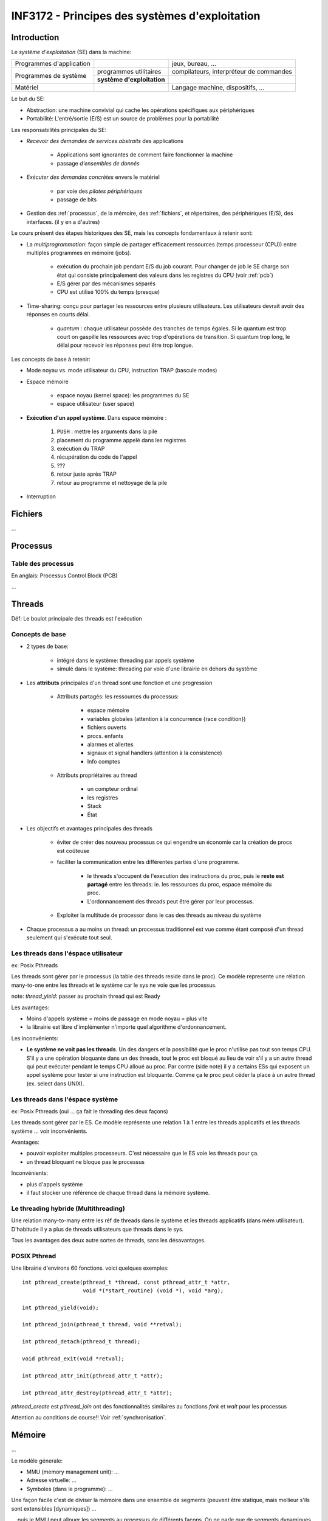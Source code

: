 ===============================================
INF3172 - Principes des systèmes d'exploitation
===============================================

Introduction
============

Le *système d'exploitation* (SE) dans la machine:

+--------------------------+------------------------------+-------------------+
| Programmes d'application |                              | jeux, bureau, ... |
+--------------------------+------------------------------+-------------------+
| Programmes de système    | programmes utilitaires       | compilateurs,     |
|                          |                              | interpréteur de   |
|                          |                              | commandes         |
|                          +------------------------------+-------------------+
|                          | **système d'exploitation**   |                   |
+--------------------------+------------------------------+-------------------+
| Matériel                 |                              | Langage machine,  |
|                          |                              | dispositifs, ...  |
+--------------------------+------------------------------+-------------------+

Le but du SE:

* Abstraction: une machine convivial qui cache les opérations spécifiques aux
  périphériques

* Portabilité: L'entré/sortie (E/S) est un source de problèmes pour la
  portabilité 

Les responsabilités principales du SE:

* *Recevoir des demandes de services abstraits* des applications

    * Applications sont ignorantes de comment faire fonctionner la machine
    
    * passage *d'ensembles de donnés*

* *Exécuter des demandes concrètes* envers le matériel 

    * par voie des *pilotes périphériques*
    
    * passage de bits

* Gestion des :ref:`processus`, de la mémoire, des :ref:`fichiers`, et 
  répertoires, des périphériques (E/S), des interfaces. (il y en a d'autres)

Le cours présent des étapes historiques des SE, mais les concepts
fondamentaux à retenir sont:

* La *multiprogrammation*: façon simple de partager efficacement ressources
  (temps processeur (CPU)) entre multiples programmes en mémoire (jobs).

    * exécution du prochain job pendant E/S du job courant. Pour changer de job
      le SE charge son état qui consiste principalement des valeurs dans les
      registres du CPU (voir :ref:`pcb`)
    
    * E/S gérer par des mécanismes séparés
    
    * CPU est utilisé 100% du temps (presque)
    
* Time-sharing: conçu pour partager les ressources entre plusieurs
  utilisateurs. Les utilisateurs devrait avoir des réponses en courts délai.

    * *quantum* : chaque utilisateur possède des tranches de temps égales. Si
      le quantum est trop court on gaspille les ressources avec trop 
      d'opérations de transition. Si quantum trop long, le délai pour recevoir
      les réponses peut être trop longue.


Les concepts de base à retenir:

* Mode noyau vs. mode utilisateur du CPU, instruction TRAP (bascule modes)

* Espace mémoire

    * espace noyau (kernel space): les programmes du SE
    
    * espace utilisateur (user space)

* **Exécution d'un appel système**. Dans espace mémoire : 

    1. ``PUSH`` : mettre les arguments dans la pile
    
    2. placement du programme appelé dans les registres 
    
    3. exécution du TRAP
    
    4. récupération du code de l'appel
    
    5. ???
    
    6. retour juste après TRAP
    
    7. retour au programme et nettoyage de la pile

* Interruption 



.. _fichiers:

Fichiers
========

...



.. _processus:

Processus
=========

.. _pcb:

Table des processus
-------------------

En anglais: Processus Control Block (PCB)

...






Threads
=======

Déf: Le boulot principale des threads est l'exécution

Concepts de base
----------------

* 2 types de base:

    * intégré dans le système: threading par appels système
    
    * simulé dans le système: threading par voie d'une librairie en dehors du 
      système

* Les **attributs** principales d'un thread sont une fonction et une 
  progression

    * Attributs partagés: les ressources du processus:
    
        * espace mémoire
        
        * variables globales (attention à la concurrence {race condition})
        
        * fichiers ouverts
        
        * procs. enfants
        
        * alarmes et allertes
        
        * signaux et signal handlers (attention à la consistence)
        
        * Info comptes
    
    * Attributs propriétaires au thread
    
        * un compteur ordinal
        
        * les registres
        
        * Stack
        
        * État

* Les ‎objectifs et avantages principales des threads

    * éviter de créer des nouveau processus ce qui engendre un économie car la
      création de procs est coûteuse
    
    * faciliter la communication entre les différentes parties d'une programme.
    
        * le threads s'occupent de l'execution des instructions du proc, puis
          le **reste est partagé** entre les threads: ie. les ressources du 
          proc, espace mémoire du proc.
        
        * L'ordonnancement des threads peut être gérer par leur processus.
        
    * Exploiter la multitude de processor dans le cas des threads au niveau du
      système 

* Chaque processus a au moins un thread: un processus traditionnel est vue
  comme étant composé d'un thread seulement qui s'exécute tout seul.


Les threads dans l'éspace utilisateur
-------------------------------------

ex: Posix Pthreads

Les threads sont gérer par le processus (la table des threads reside dans le 
proc). Ce modèle represente une rélation many-to-one entre les threads et le 
système car le sys ne voie que les processus.

note: `thread_yield`: passer au prochain thread qui est Ready

Les avantages:

* Moins d'appels système = moins de passage en mode noyau = plus vite

* la librairie est libre d'implémenter n'importe quel algorithme
  d'ordonnancement.

Les inconvénients:

* **Le système ne voit pas les threads**. Un des dangers et la possibilité que 
  le proc n'utilise pas tout son temps CPU. S'il y a une opération bloquante
  dans un des threads, tout le proc est bloqué au lieu de voir s'il y a un
  autre thread qui peut exécuter pendant le temps CPU alloué au proc. Par
  contre (side note) il y a certains ESs qui exposent un appel système pour
  tester si une instruction est bloquante. Comme ça le proc peut céder la place
  à un autre thread (ex. select dans UNIX).

 


Les threads dans l'éspace système
---------------------------------

ex: Posix Pthreads (oui ... ça fait le threading des deux façons)

Les threads sont gérer par le ES. Ce modèle représente une relation 1 à 1 entre
les threads applicatifs et les threads système ... voir inconvénients.

Avantages: 

* pouvoir exploiter multiples processeurs. C'est nécessaire que le ES
  voie les threads pour ça.

* un thread bloquant ne bloque pas le processus

Inconvénients:

* plus d'appels système
    
* il faut stocker une référence de chaque thread dans la mémoire système.



Le threading hybride (Multithreading)
-------------------------------------

Une relation many-to-many entre les réf de threads dans le système et les
threads applicatifs (dans mém utilisateur). D'habitude il y a plus de threads
utilisateurs que threads dans le sys.

Tous les avantages des deux autre sortes de threads, sans les désavantages.


POSIX Pthread
-------------

Une librairie d'environs 60 fonctions. voici quelques exemples::

    int pthread_create(pthread_t *thread, const pthread_attr_t *attr,
                       void *(*start_routine) (void *), void *arg);

    int pthread_yield(void);
    
    int pthread_join(pthread_t thread, void **retval);
    
    int pthread_detach(pthread_t thread);
    
    void pthread_exit(void *retval);
    
    int pthread_attr_init(pthread_attr_t *attr);
    
    int pthread_attr_destroy(pthread_attr_t *attr);
    
`pthread_create` est `pthread_join` ont des fonctionnalités similaires au
fonctions `fork` et `wait` pour les processus

Attention au conditions de course!! Voir :ref:`synchronisation`.



Mémoire
=======

...

Le modèle génerale:

* MMU (memory management unit): ...

* Adresse virtuelle: ...

* Symboles (dans le programme):  ...

Une façon facile c'est de diviser la mémoire dans une ensemble de segments 
(peuvent être statique, mais mellieur s'ils sont extensibles [dynamiques]) ...

... puis le MMU peut allouer les segments au processus de différents façons. 
On ne parle que de segments dynamiques.


Allocation contiguë
-------------------

Options de représentation: bitmap ou liste d'occupation ...

problèmes: **fragmentation** causé par le swapping

tâches importants: **ramassage des miettes** et **compactage**



Segmentation
------------

...



Pagination
----------

Concepts de base
````````````````

L'adresse virtuel correspond à des **cadres** (frames) en mémoire physique qui
contiennent les pages. l'adresse virtuel consiste de:

+----------------+----------------------+
| numéro de page | déplacement (n bits) |
+----------------+----------------------+

Le nombre de bits qui composent le déplacement (le déplacement dans la page; 
aka: offset) et décidé par la taille d'une page. La nombre de bits dont le
numéro de page est constitué (donc le numéro de page possibles) est le restant
de bits dans l'éspace d'adressage. Par exemple: dans un système 32 bits avec
pages de taille 4Ko: le numéro de page est de 20 bits et le déplacement est de
12 bits (une valeur pour chaque octet dans la page) 

On peut calculer le numéro de page à partir de l'adresse virtuelle avec la
formule ```Av / taille d'une page``` et le déplacement (offset) par
```Av % taille d'une page ```.


Le numéro de page représente un indexe dans la **table des pages**. Les entrées
dans la table des pages sont constitués typiquement de champs:

* caching disabled:

* référencé: cette information est utile pour les algorithmes de swappage

* modifié: si les données dans la page sont différente des données
  correspondants sur le disque

* **bit de présence**: signale si la page est stocké dans la mémoire physique

* le numéro de cadre où la page se trouve en mémoire


Alors, qu'est-ce qu'il se passe quand on a un défaut de pages? Il faut
interrompre puis swapper:

1. déroutement envers mode noyau

1. sauvegarder les registres

1. Choisir quelle page remplacer (voir algorithmes de remplacement)

1. Copier la page sur disque si nécessaire (si elle a été modifiée)

1. Planifier la nouvelle page

Le MMU est implémenté de façon physique dans le matériel à cause de la vitesse
requise et la fréquence d'usage de ses opérations (voir :ref:`mmu`)

Il y a trois types de tables de pages fondamentales


Table de page simple
````````````````````

Une table de pages pour convertir le numéro de page à numéro de cadre.


Table de pages à deux niveaux
`````````````````````````````

La table des pages dans ce cas est divisé en pages elle même. Le premier 
niveau consiste d'une table des pages de la table des pages.

L'avantage: ce n'est pas nécessaire que la table de pages soit complètement en
mémoire.

Inconvénient: il faut faire deux accès à la mémoire pour trouver le cadre.

L'adresse virtuel en ce cas:

+-----+-----+-------------+
| PT1 | PT2 | déplacement |
+-----+-----+-------------+

Dans le cas d'un espace d'adressage de 32 bits et taille de page de 4Ko:

* PT1 [10 bits]: l'index dans la table des pages de la table des pages. Dans
  ce cas cette table a 1024 références aux pages de la table des pages.

* PT2 [10]: le déplacement dans la page de la table des pages. Chaque page
  contient 1024 entrées. Donc en totale, cette table des pages à deux niveaux
  contient 2^20 entrées.

* Déplacement [12]


Table de page inversée
``````````````````````

Problème: Un tableau linéaire de pages est impossible dans un espace
d'adressage de 64 bits: avec des pages de 4Ko, on a 2^52 entrées = 8million
Go par processus!!!

Solution: indice correspond à la page qui occupe le cadre (au lieu de
l'adresse virtuel) donc le nombre d'entrées est fixé au nombre de cadres 
disponible dans la mémoire physique.

La table des pages inverse est toujours combiné avec une mémoire associative
(cache). Une fonction d'hachage est nécessaire pour la recherche. La table est
partagée par tous les processus (le pid fait partie de l'entrée).


.. _mmu:

Support matériel pour la pagination
```````````````````````````````````

Le MMU est implémenté au niveau du matériel car la vitesse est importante et
la fréquence d'usage est haute. L'usages de caches aide la vitesse:

TLB (Translation lookaside buffer)
~~~~~~~~~~~~~~~~~~~~~~~~~~~~~~~~~~

Une mémoire associatif («cache»), dont le but est d'éviter la conversion d'un
adresse virtuel à un adresse physique. Ceci permet d'effectuer un seul accès
à la mémoire (on accède directement le cadre; l'accès aux caches ne compte
pas) au lieu de deux ou plus.

Champs de la TLB:

+-------+--------------+----------+------------+------------+
| Valid | Virtual Page | Modified | Protection | Page frame |
+-------+--------------+----------+------------+------------+

Couplé avec le **cache opération**, le cache des pages elle mêmes, on réduit
le nombre d'accès à la mémoire à 0 pour les pages dans le cache.



Algorithmes de remplacement des pages
`````````````````````````````````````

Optimale
~~~~~~~~

pas réalisable ... utile pour comparer les résultats des vrais algorithmes.


NRU (Not recently used)
~~~~~~~~~~~~~~~~~~~~~~~

Cet algorithme utilise deux bits: R(éférencée) et M(odifiée), donc il y-a 
quatre états possibles à considérer pour les pages:

1. `00`: page non réferencée et non modifiée

2. `01`: non réf, mais modifiée

3. `10`: réf, mais non modifiée

4. `11`: réf et modifiée

...

Dès d'un défaut de pages l'algorithme choisi une page aléatoire dans la
catégorie plus haute possible pour enlever. Si une page de catégorie 3 et une
de catégorie 2 existent, celle de cat 3 est enlevée.


FIFO
~~~~

First in first out ...


Horloge
~~~~~~~

...


LRU (Least recently used)
~~~~~~~~~~~~~~~~~~~~~~~~~

...


Vieillissement
~~~~~~~~~~~~~~

...




.. _synchronisation:

Synchronisation
===============

La synchronisation est cool!!




